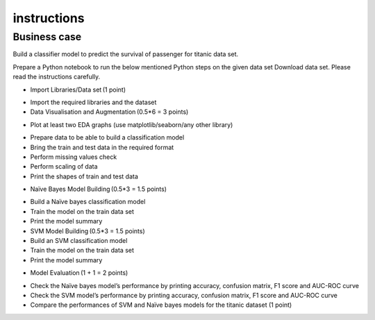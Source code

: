 #############
instructions
#############

Business case
===========

Build a classifier model to predict the survival of passenger for titanic data set. 

Prepare a Python notebook to run the below mentioned Python steps on the given data set Download data set. Please read the instructions carefully.   

* Import Libraries/Data set (1 point)
- Import the required libraries and the dataset
- Data Visualisation and Augmentation (0.5*6 = 3 points)


* Plot at least two EDA graphs (use matplotlib/seaborn/any other library)
- Prepare data to be able to build a classification model
- Bring the train and test data in the required format
- Perform missing values check
- Perform scaling of data
- Print the shapes of train and test data

* Naïve Bayes Model Building (0.5*3 = 1.5 points)
- Build a Naïve bayes classification model
- Train the model on the train data set 
- Print the model summary
- SVM Model Building (0.5*3 = 1.5 points)
- Build an SVM classification model
- Train the model on the train data set 
- Print the model summary
* Model Evaluation (1 + 1 = 2 points)
- Check the Naïve bayes model’s performance by printing accuracy, confusion matrix, F1 score and AUC-ROC curve
- Check the SVM model’s performance by printing accuracy, confusion matrix, F1 score and AUC-ROC curve 
- Compare the performances of SVM and Naïve bayes models for the titanic dataset (1 point)